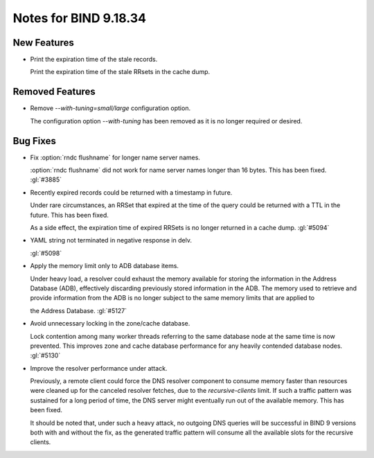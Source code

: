 .. Copyright (C) Internet Systems Consortium, Inc. ("ISC")
..
.. SPDX-License-Identifier: MPL-2.0
..
.. This Source Code Form is subject to the terms of the Mozilla Public
.. License, v. 2.0.  If a copy of the MPL was not distributed with this
.. file, you can obtain one at https://mozilla.org/MPL/2.0/.
..
.. See the COPYRIGHT file distributed with this work for additional
.. information regarding copyright ownership.

Notes for BIND 9.18.34
----------------------

New Features
~~~~~~~~~~~~

- Print the expiration time of the stale records.

  Print the expiration time of the stale RRsets in the cache dump.

Removed Features
~~~~~~~~~~~~~~~~

- Remove `--with-tuning=small/large` configuration option.

  The configuration option `--with-tuning` has been removed as it is no
  longer required or desired.

Bug Fixes
~~~~~~~~~

- Fix :option:`rndc flushname` for longer name server names.

  :option:`rndc flushname` did not work for name server names longer
  than 16 bytes. This has been fixed. :gl:`#3885`

- Recently expired records could be returned with a timestamp in future.

  Under rare circumstances, an RRSet that expired at the time of the
  query could be returned with a TTL in the future. This has been fixed.

  As a side effect, the expiration time of expired RRSets is no longer
  returned in a cache dump. :gl:`#5094`

- YAML string not terminated in negative response in delv.

  :gl:`#5098`

- Apply the memory limit only to ADB database items.

  Under heavy load, a resolver could exhaust the memory available for
  storing the information in the Address Database (ADB), effectively
  discarding previously stored information in the ADB. The memory used to
  retrieve and provide information from the ADB is no longer subject to
  the same memory limits that are applied to


  the Address Database. :gl:`#5127`

- Avoid unnecessary locking in the zone/cache database.

  Lock contention among many worker threads referring to the
  same database node at the same time is now prevented. This improves zone and
  cache database performance for any heavily contended database nodes.
  :gl:`#5130`

- Improve the resolver performance under attack.

  Previously, a remote client could force the DNS resolver component to consume
  memory faster than resources were cleaned up for the canceled resolver
  fetches, due to the `recursive-clients` limit. If such a traffic pattern
  was sustained for a long period of time, the DNS server might
  eventually run out of the available memory. This has been fixed.

  It should be noted that, under such a heavy attack, no outgoing DNS queries will be successful in BIND 9
  versions both with and without the fix, as the generated traffic pattern will consume all the
  available slots for the recursive clients.


